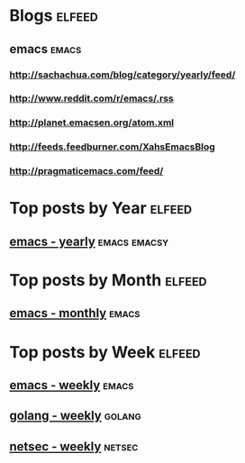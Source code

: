 * Blogs                                                              :elfeed:
** emacs                                                        :emacs:
*** http://sachachua.com/blog/category/yearly/feed/
*** http://www.reddit.com/r/emacs/.rss
*** http://planet.emacsen.org/atom.xml
*** http://feeds.feedburner.com/XahsEmacsBlog
*** http://pragmaticemacs.com/feed/


* Top posts by Year                                   :elfeed:
** [[https://sachachua.com/blog/category/yearly/feed/index.xml][emacs - yearly]]                                       :emacs:emacsy:

* Top posts by Month                                                 :elfeed:
** [[https://www.reddit.com/r/emacs/top.rss?t=month][emacs - monthly]]  :emacs:

* Top posts by Week   :elfeed:
** [[https://www.reddit.com/r/emacs/top.rss?t=week][emacs - weekly]] :emacs:
** [[https://www.reddit.com/r/golang/top.rss?t=week][golang - weekly]] :golang: 
** [[https://www.reddit.com/r/netsec/top.rss?t=week][netsec - weekly]] :netsec:
